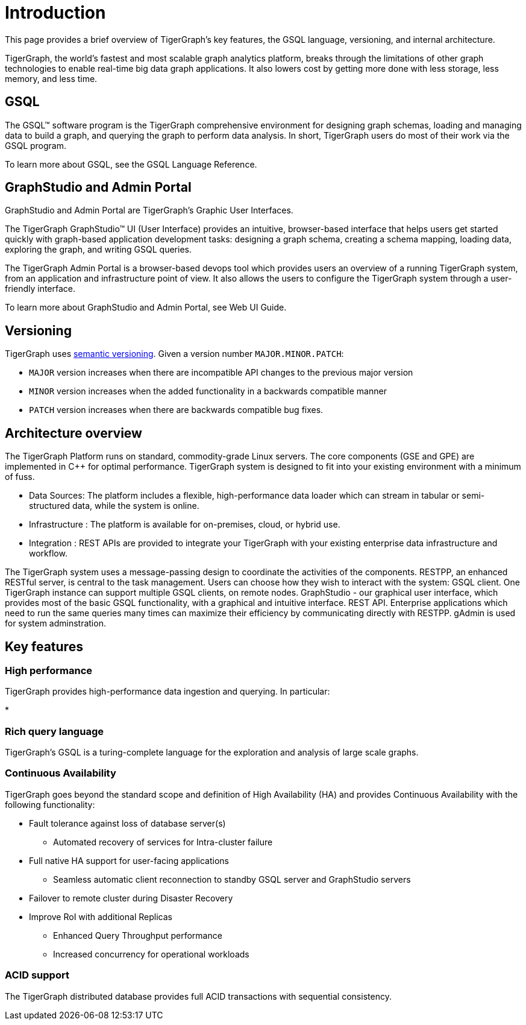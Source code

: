 = Introduction
This page provides a brief overview of TigerGraph's key features, the GSQL language, versioning, and internal architecture.  

TigerGraph, the world's fastest and most scalable graph analytics platform, breaks through the limitations of other graph technologies to enable real-time big data graph applications. 
It also lowers cost by getting more done with less storage, less memory, and less time.

== GSQL
The GSQL™ software program is the TigerGraph comprehensive environment for designing graph schemas, loading and managing data to build a graph, and querying the graph to perform data analysis.  In short, TigerGraph users do most of their work via the GSQL program. 

To learn more about GSQL, see the GSQL Language Reference. 

== GraphStudio and Admin Portal
GraphStudio and Admin Portal are TigerGraph's Graphic User Interfaces. 

The TigerGraph GraphStudio™ UI (User Interface) provides an intuitive, browser-based interface that helps users get started quickly with graph-based application development tasks: designing a graph schema, creating a schema mapping, loading data, exploring the graph, and writing GSQL queries. 

The TigerGraph Admin Portal is a browser-based devops tool which provides users an overview of a running TigerGraph system, from an application and infrastructure point of view. It also allows the users to configure the TigerGraph system through a user-friendly interface. 

To learn more about GraphStudio and Admin Portal, see Web UI Guide. 

== Versioning
TigerGraph uses https://semver.org/[semantic versioning]. Given a version number `MAJOR.MINOR.PATCH`:

* `MAJOR` version increases when there are incompatible API changes to the previous major version
* `MINOR` version increases when the added functionality in a backwards compatible manner
* `PATCH` version increases when there are backwards compatible bug fixes.


== Architecture overview
The TigerGraph Platform runs on standard, commodity-grade Linux servers. 
The core components (GSE and GPE) are implemented in C++ for optimal performance. TigerGraph system is designed to fit into your existing environment with a minimum of fuss.

* Data Sources: The platform includes a flexible, high-performance data loader which can stream in tabular or semi-structured data, while the system is online.
* Infrastructure : The platform is available for on-premises, cloud, or hybrid use.
* Integration : REST APIs are provided to integrate your TigerGraph with your existing enterprise data infrastructure and workflow.

The TigerGraph system uses a message-passing design to coordinate the activities of the components. RESTPP, an enhanced RESTful server, is central to the task management. Users can choose how they wish to interact with the system:
GSQL client.  One TigerGraph instance can support multiple GSQL clients, on remote nodes.
GraphStudio - our graphical user interface, which provides most of the basic GSQL functionality, with a graphical and intuitive interface.
REST API. Enterprise applications which need to run the same queries many times can maximize their efficiency by communicating directly with RESTPP.
gAdmin is used for system adminstration.

== Key features
=== High performance
TigerGraph provides high-performance data ingestion and querying. In particular:

* 

=== Rich query language
TigerGraph's GSQL is a turing-complete language for the exploration and analysis of large scale graphs. 

=== Continuous Availability
TigerGraph goes beyond the standard scope and definition of High Availability (HA) and provides Continuous Availability with the following functionality: 

* Fault tolerance against loss of database server(s) 
** Automated recovery of services for Intra-cluster failure
* Full native HA support for user-facing applications 
** Seamless automatic client reconnection to standby GSQL server and GraphStudio servers 
* Failover to remote cluster during Disaster Recovery
* Improve RoI with additional Replicas
** Enhanced Query Throughput performance
** Increased concurrency for operational workloads

=== ACID support
The TigerGraph distributed database provides full ACID transactions with sequential consistency.